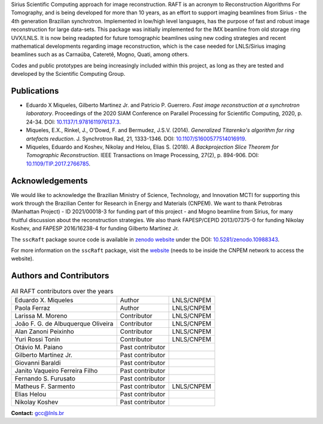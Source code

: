 Sirius Scientific Computing approach for image reconstruction.
RAFT is an acronym to Reconstruction Algorithms For Tomography, and is being developed for more than 10 years,
as an effort to support imaging beamlines from Sirius - the 4th generation Brazilian synchrotron.
Implemented in low/high level languages, has the purpose of fast and robust image reconstruction for large data-sets.
This package was initially implemented for the IMX beamline from old storage ring UVX/LNLS.
It is now being readapted for future tomographic beamlines using new
coding strategies and recent mathematical developments regarding image reconstruction,
which is the case needed for LNLS/Sirius imaging beamlines such as as Carnaúba, Cateretê, Mogno, Quati,
among others.

Codes and public prototypes are being increasingly included within this project,
as long as they are tested and developed by the Scientific Computing Group.  

Publications
*************

* Eduardo X Miqueles, Gilberto Martinez Jr. and Patricio P. Guerrero. *Fast image reconstruction at a synchrotron laboratory*. Proceedings of the 2020 SIAM Conference on Parallel Processing for Scientific Computing, 2020, p. 24-34. DOI: `10.1137/1.9781611976137.3 <https://doi.org/10.1137/1.9781611976137.3>`_.
* Miqueles, E.X., Rinkel, J., O'Dowd, F. and Bermudez, J.S.V. (2014). *Generalized Titarenko\'s algorithm for ring artefacts reduction*. J. Synchrotron Rad, 21, 1333-1346. DOI: `10.1107/S1600577514016919 <https://doi.org/10.1107/S1600577514016919>`_.
* Miqueles, Eduardo and Koshev, Nikolay and Helou, Elias S. (2018). *A Backprojection Slice Theorem for Tomographic Reconstruction*. IEEE Transactions on Image Processing, 27(2), p. 894-906. DOI: `10.1109/TIP.2017.2766785 <https://doi.org/10.1109/TIP.2017.2766785>`_.

Acknowledgements
****************

We would like to acknowledge the Brazilian Ministry of Science, Technology, and Innovation MCTI for supporting this work through the Brazilian Center for Research in Energy and Materials (CNPEM). 
We want to thank Petrobras (Manhattan Project) - ID 2021/00018-3 for funding part of this project - and Mogno beamline from Sirius, for many fruitful discussion about the reconstruction strategies. 
We also thank FAPESP/CEPID 2013/07375-0 for funding Nikolay Koshev, and FAPESP 2016/16238-4 for funding Gilberto Martinez Jr.

The ``sscRaft`` package source code is available in `zenodo website <https://zenodo.org/>`_ under the 
DOI: `10.5281/zenodo.10988343 <https://doi.org/10.5281/zenodo.10988343>`_.

For more information on the ``sscRaft`` package, visit the `website <https://gcc.lnls.br/wiki/docs/ssc-raft/>`_ 
(needs to be inside the CNPEM network to access the website).

Authors and Contributors
************************

.. list-table:: All RAFT contributors over the years
    :header-rows: 0    

    * - Eduardo X. Miqueles
      - Author
      - LNLS/CNPEM
    * - Paola Ferraz
      - Author
      - LNLS/CNPEM
    * - Larissa M. Moreno
      - Contributor
      - LNLS/CNPEM
    * - João F. G. de Albuquerque Oliveira
      - Contributor
      - LNLS/CNPEM
    * - Alan Zanoni Peixinho
      - Contributor
      - LNLS/CNPEM
    * - Yuri Rossi Tonin
      - Contributor
      - LNLS/CNPEM
    * - Otávio M. Paiano
      - Past contributor
      - 
    * - Gilberto Martinez Jr.
      - Past contributor
      - 
    * - Giovanni Baraldi
      - Past contributor
      -
    * - Janito Vaqueiro Ferreira Filho
      - Past contributor
      -
    * - Fernando S. Furusato
      - Past contributor
      -
    * - Matheus F. Sarmento
      - Past contributor
      - LNLS/CNPEM
    * - Elias Helou
      - Past contributor
      -
    * - Nikolay Koshev
      - Past contributor
      - 


**Contact:** `gcc@lnls.br <malito:gcc@lnls.br>`_